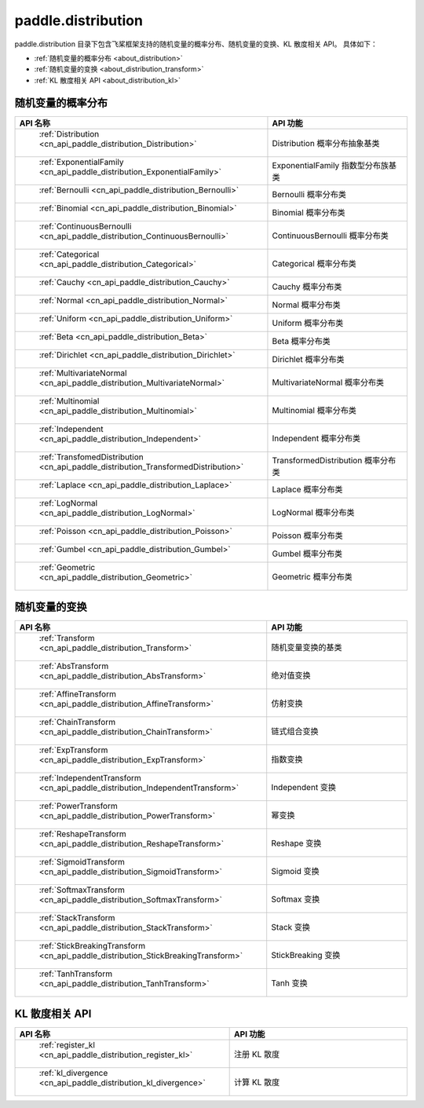 .. _cn_overview_distribution:

paddle.distribution
---------------------

paddle.distribution 目录下包含飞桨框架支持的随机变量的概率分布、随机变量的变换、KL 散度相关 API。
具体如下：

-  :ref:`随机变量的概率分布 <about_distribution>`
-  :ref:`随机变量的变换 <about_distribution_transform>`
-  :ref:`KL 散度相关 API <about_distribution_kl>`


.. _about_distribution:

随机变量的概率分布
::::::::::::::::::::

.. csv-table::
    :header: "API 名称", "API 功能"
    :widths: 10, 30

    " :ref:`Distribution <cn_api_paddle_distribution_Distribution>` ", "Distribution 概率分布抽象基类"
    " :ref:`ExponentialFamily <cn_api_paddle_distribution_ExponentialFamily>` ", "ExponentialFamily 指数型分布族基类"
    " :ref:`Bernoulli <cn_api_paddle_distribution_Bernoulli>` ", "Bernoulli 概率分布类"
    " :ref:`Binomial <cn_api_paddle_distribution_Binomial>` ", "Binomial 概率分布类"
    " :ref:`ContinuousBernoulli <cn_api_paddle_distribution_ContinuousBernoulli>` ", "ContinuousBernoulli 概率分布类"
    " :ref:`Categorical <cn_api_paddle_distribution_Categorical>` ", "Categorical 概率分布类"
    " :ref:`Cauchy <cn_api_paddle_distribution_Cauchy>` ", "Cauchy 概率分布类"
    " :ref:`Normal <cn_api_paddle_distribution_Normal>` ", "Normal 概率分布类"
    " :ref:`Uniform <cn_api_paddle_distribution_Uniform>` ", "Uniform 概率分布类"
    " :ref:`Beta <cn_api_paddle_distribution_Beta>` ", "Beta 概率分布类"
    " :ref:`Dirichlet <cn_api_paddle_distribution_Dirichlet>` ", "Dirichlet 概率分布类"
    " :ref:`MultivariateNormal <cn_api_paddle_distribution_MultivariateNormal>` ", "MultivariateNormal 概率分布类"
    " :ref:`Multinomial <cn_api_paddle_distribution_Multinomial>` ", "Multinomial 概率分布类"
    " :ref:`Independent <cn_api_paddle_distribution_Independent>` ", "Independent 概率分布类"
    " :ref:`TransfomedDistribution <cn_api_paddle_distribution_TransformedDistribution>` ", "TransformedDistribution 概率分布类"
    " :ref:`Laplace <cn_api_paddle_distribution_Laplace>`", "Laplace 概率分布类"
    " :ref:`LogNormal <cn_api_paddle_distribution_LogNormal>` ", "LogNormal 概率分布类"
    " :ref:`Poisson <cn_api_paddle_distribution_Poisson>` ", "Poisson 概率分布类"
    " :ref:`Gumbel <cn_api_paddle_distribution_Gumbel>` ", "Gumbel 概率分布类"
    " :ref:`Geometric <cn_api_paddle_distribution_Geometric>` ", "Geometric 概率分布类"

.. _about_distribution_transform:

随机变量的变换
::::::::::::::::::::

.. csv-table::
    :header: "API 名称", "API 功能"
    :widths: 10, 30

    " :ref:`Transform <cn_api_paddle_distribution_Transform>` ", "随机变量变换的基类"
    " :ref:`AbsTransform <cn_api_paddle_distribution_AbsTransform>` ", "绝对值变换"
    " :ref:`AffineTransform <cn_api_paddle_distribution_AffineTransform>` ", "仿射变换"
    " :ref:`ChainTransform <cn_api_paddle_distribution_ChainTransform>` ", "链式组合变换"
    " :ref:`ExpTransform <cn_api_paddle_distribution_ExpTransform>` ", "指数变换"
    " :ref:`IndependentTransform <cn_api_paddle_distribution_IndependentTransform>` ", "Independent 变换"
    " :ref:`PowerTransform <cn_api_paddle_distribution_PowerTransform>` ", "幂变换"
    " :ref:`ReshapeTransform <cn_api_paddle_distribution_ReshapeTransform>` ", "Reshape 变换"
    " :ref:`SigmoidTransform <cn_api_paddle_distribution_SigmoidTransform>` ", "Sigmoid 变换"
    " :ref:`SoftmaxTransform <cn_api_paddle_distribution_SoftmaxTransform>` ", "Softmax 变换"
    " :ref:`StackTransform <cn_api_paddle_distribution_StackTransform>` ", "Stack 变换"
    " :ref:`StickBreakingTransform <cn_api_paddle_distribution_StickBreakingTransform>` ", "StickBreaking 变换"
    " :ref:`TanhTransform <cn_api_paddle_distribution_TanhTransform>` ", "Tanh 变换"

.. _about_distribution_kl:

KL 散度相关 API
::::::::::::::::::::

.. csv-table::
    :header: "API 名称", "API 功能"
    :widths: 10, 30

    " :ref:`register_kl <cn_api_paddle_distribution_register_kl>` ", "注册 KL 散度"
    " :ref:`kl_divergence <cn_api_paddle_distribution_kl_divergence>` ", "计算 KL 散度"
